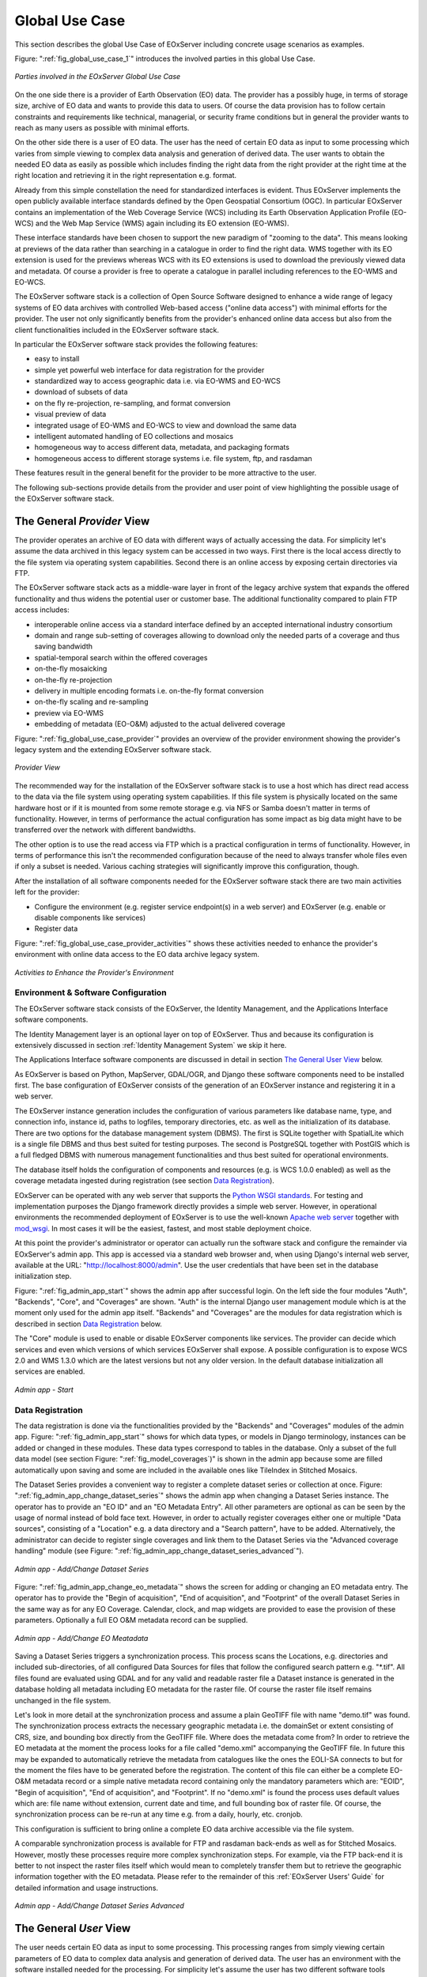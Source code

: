 .. index::
   single: Global Use Case
   single: Use Case

.. _Global Use Case:

Global Use Case
===============

This section describes the global Use Case of EOxServer including concrete usage scenarios as examples.

Figure: ":ref:`fig_global_use_case_1`" introduces the involved parties in this global Use Case.

.. _fig_global_use_case_1:
.. figure:: images/Global_Use_Case.png
   :align: center

   *Parties involved in the EOxServer Global Use Case*

On the one side there is a provider of Earth Observation (EO) data. The provider has a possibly huge, in terms of storage size, archive of EO data and wants to provide this data to users. Of course the data provision has to follow certain constraints and requirements like technical, managerial, or security frame conditions but in general the provider wants to reach as many users as possible with minimal efforts.

On the other side there is a user of EO data. The user has the need of certain EO data as input to some processing which varies from simple viewing to complex data analysis and generation of derived data. The user wants to obtain the needed EO data as easily as possible which includes finding the right data from the right provider at the right time at the right location and retrieving it in the right representation e.g. format.

Already from this simple constellation the need for standardized interfaces is evident. Thus EOxServer implements the open publicly available interface standards defined by the Open Geospatial Consortium (OGC). In particular EOxServer contains an implementation of the Web Coverage Service (WCS) including its Earth Observation Application Profile (EO-WCS) and the Web Map Service (WMS) again including its EO extension (EO-WMS).

These interface standards have been chosen to support the new paradigm of "zooming to the data". This means looking at previews of the data rather than searching in a catalogue in order to find the right data. WMS together with its EO extension is used for the previews whereas WCS with its EO extensions is used to download the previously viewed data and metadata. Of course a provider is free to operate a catalogue in parallel including references to the EO-WMS and EO-WCS.

The EOxServer software stack is a collection of Open Source Software designed to enhance a wide range of legacy systems of EO data archives with controlled Web-based access ("online data access") with minimal efforts for the provider. The user not only significantly benefits from the provider's enhanced online data access but also from the client functionalities included in the EOxServer software stack.

In particular the EOxServer software stack provides the following features:

* easy to install
* simple yet powerful web interface for data registration for the provider
* standardized way to access geographic data i.e. via EO-WMS and EO-WCS
* download of subsets of data
* on the fly re-projection, re-sampling, and format conversion
* visual preview of data
* integrated usage of EO-WMS and EO-WCS to view and download the same data
* intelligent automated handling of EO collections and mosaics
* homogeneous way to access different data, metadata, and packaging formats
* homogeneous access to different storage systems i.e. file system, ftp, and rasdaman

These features result in the general benefit for the provider to be more attractive to the user.

The following sub-sections provide details from the provider and user point of view highlighting the possible usage of the EOxServer software stack.

The General *Provider* View
---------------------------

The provider operates an archive of EO data with different ways of actually accessing the data. For simplicity let's assume the data archived in this legacy system can be accessed in two ways. First there is the local access directly to the file system via operating system capabilities. Second there is an online access by exposing certain directories via FTP.

The EOxServer software stack acts as a middle-ware layer in front of the legacy archive system that expands the offered functionality and thus widens the potential user or customer base. The additional functionality compared to plain FTP access includes:

* interoperable online access via a standard interface defined by an accepted international industry consortium
* domain and range sub-setting of coverages allowing to download only the needed parts of a coverage and thus saving bandwidth
* spatial-temporal search within the offered coverages
* on-the-fly mosaicking
* on-the-fly re-projection
* delivery in multiple encoding formats i.e. on-the-fly format conversion
* on-the-fly scaling and re-sampling
* preview via EO-WMS
* embedding of metadata (EO-O&M) adjusted to the actual delivered coverage

Figure: ":ref:`fig_global_use_case_provider`" provides an overview of the provider environment showing the provider's legacy system and the extending EOxServer software stack.

.. _fig_global_use_case_provider:
.. figure:: images/Global_Use_Case_Provider.png
   :align: center

   *Provider View*

The recommended way for the installation of the EOxServer software stack is to use a host which has direct read access to the data via the file system using operating system capabilities. If this file system is physically located on the same hardware host or if it is mounted from some remote storage e.g. via NFS or Samba doesn't matter in terms of functionality. However, in terms of performance the actual configuration has some impact as big data might have to be transferred over the network with different bandwidths.

The other option is to use the read access via FTP which is a practical configuration in terms of functionality. However, in terms of performance this isn't the recommended configuration because of  the need to always transfer whole files even if only a subset is needed. Various caching strategies will significantly improve this configuration, though.

After the installation of all software components needed for the EOxServer software stack there are two main activities left for the provider:

* Configure the environment (e.g. register service endpoint(s) in a web server) and EOxServer (e.g. enable or disable components like services)
* Register data

Figure: ":ref:`fig_global_use_case_provider_activities`" shows these activities needed to enhance the provider's environment with online data access to the EO data archive legacy system.

.. _fig_global_use_case_provider_activities:
.. figure:: images/Global_Use_Case_Provider_Activity.png
   :align: center

   *Activities to Enhance the Provider's Environment*

Environment & Software Configuration
^^^^^^^^^^^^^^^^^^^^^^^^^^^^^^^^^^^^

The EOxServer software stack consists of the EOxServer, the Identity Management, and the Applications Interface software components.

The Identity Management layer is an optional layer on top of EOxServer. Thus and because its configuration is extensively discussed in section :ref:`Identity Management System` we skip it here.

The Applications Interface software components are discussed in detail in section `The General User View`_ below.

As EOxServer is based on Python, MapServer, GDAL/OGR, and Django these software components need to be installed first. The base configuration of EOxServer consists of the generation of an EOxServer instance and registering it in a web server.

The EOxServer instance generation includes the configuration of various parameters like database name, type, and connection info, instance id, paths to logfiles, temporary directories, etc. as well as the initialization of its database. There are two options for the database management system (DBMS). The first is SQLite together with SpatialLite which is a single file DBMS and thus best suited for testing purposes. The second is PostgreSQL together with PostGIS which is a full fledged DBMS with numerous management functionalities and thus best suited for operational environments.

The database itself holds the configuration of components and resources (e.g. is WCS 1.0.0 enabled) as well as the coverage metadata ingested during registration (see section `Data Registration`_).

EOxServer can be operated with any web server that supports the `Python WSGI standards <https://docs.djangoproject.com/en/1.3/howto/deployment/>`_. For testing and implementation purposes the Django framework directly provides a simple web server. However, in operational environments the recommended deployment of EOxServer is to use the well-known `Apache web server <http://httpd.apache.org>`_ together with `mod_wsgi <http://code.google.com/p/modwsgi/>`_. In most cases it will be the easiest, fastest, and most stable deployment choice.

At this point the provider's administrator or operator can actually run the software stack and configure the remainder via EOxServer's admin app. This app is accessed via a standard web browser and, when using Django's internal web server, available at the URL: "http://localhost:8000/admin". Use the user credentials that have been set in the database initialization step.

Figure: ":ref:`fig_admin_app_start`" shows the admin app after successful login. On the left side the four modules "Auth", "Backends", "Core", and "Coverages" are shown. "Auth" is the internal Django user management module which is at the moment only used for the admin app itself. "Backends" and "Coverages" are the modules for data registration which is described in section `Data Registration`_ below.

The "Core" module is used to enable or disable EOxServer components like services. The provider can decide which services and even which versions of which services EOxServer shall expose. A possible configuration is to expose WCS 2.0 and WMS 1.3.0 which are the latest versions but not any older version. In the default database initialization all services are enabled.

.. _fig_admin_app_start:
.. figure:: images/Admin_app_Start.png
   :align: center

   *Admin app - Start*

Data Registration
^^^^^^^^^^^^^^^^^

The data registration is done via the functionalities provided by the "Backends" and "Coverages" modules of the admin app. Figure: ":ref:`fig_admin_app_start`" shows for which data types, or models in Django terminology, instances can be added or changed in these modules. These data types correspond to tables in the database. Only a subset of the full data model (see section Figure: ":ref:`fig_model_coverages`)" is shown in the admin app because some are filled automatically upon saving and some are included in the available ones like TileIndex in Stitched Mosaics.

The Dataset Series provides a convenient way to register a complete dataset series or collection at once. Figure: ":ref:`fig_admin_app_change_dataset_series`" shows the admin app when changing a Dataset Series instance. The operator has to provide an "EO ID" and an "EO Metadata Entry". All other parameters are optional as can be seen by the usage of normal instead of bold face text. However, in order to actually register coverages either one or multiple "Data sources", consisting of a "Location" e.g. a data directory and a "Search pattern", have to be added. Alternatively, the administrator can decide to register single coverages and link them to the Dataset Series via the "Advanced coverage handling" module (see Figure: ":ref:`fig_admin_app_change_dataset_series_advanced`").

.. _fig_admin_app_change_dataset_series:
.. figure:: images/Admin_app_Change_Dataset_Series.png
   :align: center

   *Admin app - Add/Change Dataset Series*

Figure: ":ref:`fig_admin_app_change_eo_metadata`" shows the screen for adding or changing an EO metadata entry. The operator has to provide the "Begin of acquisition", "End of acquisition", and "Footprint" of the overall Dataset Series in the same way as for any EO Coverage. Calendar, clock, and map widgets are provided to ease the provision of these parameters. Optionally a full EO O&M metadata record can be supplied.

.. _fig_admin_app_change_eo_metadata:
.. figure:: images/Admin_app_Change_EO_Meatadata.png
   :align: center

   *Admin app - Add/Change EO Meatadata*

Saving a Dataset Series triggers a synchronization process. This process scans the Locations, e.g. directories and included sub-directories, of all configured Data Sources for files that follow the configured search pattern e.g. "\*.tif". All files found are evaluated using GDAL and for any valid and readable raster file a Dataset instance is generated in the database holding all metadata including EO metadata for the raster file. Of course the raster file itself remains unchanged in the file system.

Let's look in more detail at the synchronization process and assume a plain GeoTIFF file with name "demo.tif" was found. The synchronization process extracts the necessary geographic metadata i.e. the domainSet or extent consisting of CRS, size, and bounding box directly from the GeoTIFF file. Where does the metadata come from? In order to retrieve the EO metadata at the moment the process looks for a file called "demo.xml" accompanying the GeoTIFF file. In future this may be expanded to automatically retrieve the metadata from catalogues like the ones the EOLI-SA connects to but for the moment the files have to be generated before the registration. The content of this file can either be a complete EO-O&M metadata record or a simple native metadata record containing only the mandatory parameters which are: "EOID", "Begin of acquisition", "End of acquisition", and "Footprint". If no "demo.xml" is found the process uses default values which are: file name without extension, current date and time, and full bounding box of raster file. Of course, the synchronization process can be re-run at any time e.g. from a daily, hourly, etc. cronjob.

This configuration is sufficient to bring online a complete EO data archive accessible via the file system.

A comparable synchronization process is available for FTP and rasdaman back-ends as well as for Stitched Mosaics. However, mostly these processes require more complex synchronization steps. For example, via the FTP back-end it is better to not inspect the raster files itself which would mean to completely transfer them but to retrieve the geographic information together with the EO metadata. Please refer to the remainder of this :ref:`EOxServer Users' Guide` for detailed information and usage instructions.

.. _fig_admin_app_change_dataset_series_advanced:
.. figure:: images/Admin_app_Change_Dataset_Series_Advanced.png
   :align: center

   *Admin app - Add/Change Dataset Series Advanced*

The General *User* View
-----------------------

The user needs certain EO data as input to some processing. This processing ranges from simply viewing certain parameters of EO data to complex data analysis and generation of derived data. The user has an environment with the software installed needed for the processing. For simplicity let's assume the user has two different software tools installed to process the data. First there is a standard web browser which manages the HTTP protocol and is capable of viewing HTML web pages. Second there is a GIS software which shall be QGis in our example.

Figure: ":ref:`fig_global_use_case_user`" shows the user environment and its installed software.

.. _fig_global_use_case_user:
.. figure:: images/Global_Use_Case_User.png
   :align: center

   *User View*

First of all the user needs to find an EO data provider who has data that fit the user's purpose and who offers the data via a mechanism the user can handle. Luckily the user happens to know a provider who is running the EOxServer software stack on an EO data archive holding the required data. Thus the user can decide between several ways how to retrieve the data. Some involve client side components of the EOxServer software stack but because of the strict adherence to open standards various other ways are possible in parallel. However, we'll focus below on two ways involving EOxServer software components.

Web Browser
^^^^^^^^^^^

In the first case the provider offers a dedicated app using EOxServer's Web API. This app consists of HTML and Javascript files and is served via a web server from the provider's environment. In our case the app provides access to one dataset series holding some MERIS scenes over the Amazon area.

Figures: ":ref:`fig_client_openlayers`" and ":ref:`fig_client_openlayers_time`" show screen shots how this app might look like. The app implements the paradigm of "zooming to the data" i.e. the user directly looks at previews of the data served via EO-WMS rather than having to search in a catalogue first. After zooming to and therewith setting the Area of Interest (AoI) and setting the Time of Interest (ToI) (note the shorter ToI in Figure: ":ref:`fig_client_openlayers_time`" than in Figure: ":ref:`fig_client_openlayers`") the user following the download button is presented with the metadata of the included datasets retrieved from the offered EO-WCS. The metadata includes grid, bands, CRS, nil values, etc. of the datasets but also formats, CRSs, and interpolation methods the dataset can be retrieved in. Based on this information the user decides which datasets to download and specifies parameters of the download like spatial sub-setting, band sub-setting, CRS, size/resolution, interpolation method, format, and format specific parameters like compression. The app guides the user to specify all these parameters and downloads only the really needed data to the user's environment. The EO-WCS protocol is used by the app transparently to the user i.e. most of the complexity of the EO-WCS protocol is hidden.

This app shows the benefit of the integrated usage of EO-WMS and EO-WCS for the online data access to the EO data archive.

.. _fig_client_openlayers:
.. figure:: images/Client_OpenLayers.png
   :align: center

   *Browser app featuring EOxServer's Web API*

.. _fig_client_openlayers_time:
.. figure:: images/Client_OpenLayers_time.png
   :align: center

   *Browser app featuring EOxServer's Web API shorter ToI*

GIS Tool
^^^^^^^^

In the second case the user wants to use the full-fledged GIS software tool QGis and thus decides to use the handy EO-WCS plug-in provided by the provider. This plug-in makes extensive use of EOxServer's Python Client API.

Figure: ":ref:`fig_client_qgis`" shows a screen shot how the usage of the EO-WCS plug-in for QGis might look like. The user first has to connect to the provider's EO-WCS endpoint. Once connected the plug-in retrieves the metadata about the available dataset series and shows them as a list to the user together with the tools to specify AoI and ToI. Metadata of datasets and stitched mosaics might also be retrieved in this step if the provider configured some to be directly visible in the capabilities of the EO-WCS.

The selected dataset series are transparently searched within the set spatio-temporal bounding box and available datasets and stitched mosaics presented to the user. After exploring and setting the download parameters like in the first case the EO-WCS plug-in downloads again only the required data sub-sets. In addition to the previous case the EO-WCS plug-in applies various strategies to limit the data download. For example if a dataset is added to the current list of layers only the currently viewed area needs to be filled with data at the resolution of the screen. In addition the data can be sub-setted to one or three bands that are shown i.e. there's no need to download numerous float32 bands just to preview the data.

With using the EOxServer software stack on the provider side the plug-in includes the possibility to exploit the integrated usage of EO-WMS and EO-WCS. This exploitation includes the displaying of previews in the two steps described above. Another feature is, that the possibly nicer looking images are retrieved from the performance optimized EO-WMS to fill the current view.
Once the user starts some sophisticated processing the plug-in retrieves the required sub-sets of the original data. Again strategies to limit the data download are applied.

.. _fig_client_qgis:
.. figure:: images/Client_QGis_Add_WCS.png
   :align: center

   *QGis EO-WCS Plug-in featuring EOxServer's Python Client API*
